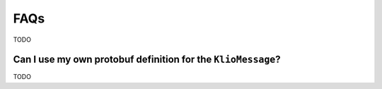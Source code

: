 FAQs
====

TODO


Can I use my own protobuf definition for the ``KlioMessage``?
-------------------------------------------------------------

TODO
